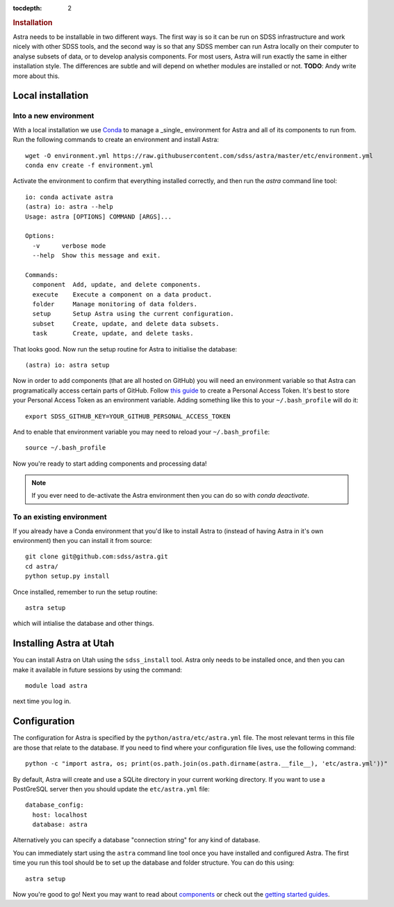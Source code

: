 .. role:: header_no_toc
  :class: class_header_no_toc

.. title:: Installation

:tocdepth: 2

.. rubric:: :header_no_toc:`Installation`

Astra needs to be installable in two different ways. The first way is so it can be run on SDSS infrastructure and work nicely with other SDSS tools, and the second way is so that any SDSS member can run Astra locally on their computer to analyse subsets of data, or to develop analysis components. For most users, Astra will run exactly the same in either installation style. The differences are subtle and will depend on whether modules are installed or not. **TODO**: Andy write more about this.

Local installation
------------------

Into a new environment
~~~~~~~~~~~~~~~~~~~~~~

With a local installation we use `Conda <http://docs.conda.io/>`_ to manage a _single_ environment for Astra and all of its components to run from. Run the following commands to create an environment and install Astra::
  
  wget -O environment.yml https://raw.githubusercontent.com/sdss/astra/master/etc/environment.yml
  conda env create -f environment.yml

Activate the environment to confirm that everything installed correctly, and then run the `astra` command line tool::

  io: conda activate astra
  (astra) io: astra --help
  Usage: astra [OPTIONS] COMMAND [ARGS]...

  Options:
    -v      verbose mode
    --help  Show this message and exit.

  Commands:
    component  Add, update, and delete components.
    execute    Execute a component on a data product.
    folder     Manage monitoring of data folders.
    setup      Setup Astra using the current configuration.
    subset     Create, update, and delete data subsets.
    task       Create, update, and delete tasks.

That looks good. Now run the setup routine for Astra to initialise the database::

  (astra) io: astra setup

Now in order to add components (that are all hosted on GitHub) you will need an environment variable so that Astra can programatically access certain parts of GitHub. Follow `this guide <https://help.github.com/en/github/authenticating-to-github/creating-a-personal-access-token-for-the-command-line>`_ to create a Personal Access Token. It's best to store your Personal Access Token as an environment variable. Adding something like this to your ``~/.bash_profile`` will do it::

  export SDSS_GITHUB_KEY=YOUR_GITHUB_PERSONAL_ACCESS_TOKEN

And to enable that environment variable you may need to reload your ``~/.bash_profile``::

  source ~/.bash_profile

Now you're ready to start adding components and processing data!

.. note:: If you ever need to de-activate the Astra environment then you can do so with `conda deactivate`.





To an existing environment 
~~~~~~~~~~~~~~~~~~~~~~~~~~

If you already have a Conda environment that you'd like to install Astra to (instead of having Astra in it's own environment) then you can install it from source::

  git clone git@github.com:sdss/astra.git
  cd astra/
  python setup.py install

Once installed, remember to run the setup routine::

  astra setup

which will intialise the database and other things.





Installing Astra at Utah
------------------------

You can install Astra on Utah using the ``sdss_install`` tool. Astra only needs to be installed
once, and then you can make it available in future sessions by using the command::

  module load astra

next time you log in.




Configuration
-------------

The configuration for Astra is specified by the ``python/astra/etc/astra.yml`` file. The most
relevant terms in this file are those that relate to the database. If you need to find where your
configuration file lives, use the following command::

  python -c "import astra, os; print(os.path.join(os.path.dirname(astra.__file__), 'etc/astra.yml'))"

By default, Astra will create and use a SQLite directory in your current working directory. If you
want to use a PostGreSQL server then you should update the ``etc/astra.yml`` file::

  database_config:
    host: localhost
    database: astra

Alternatively you can specify a database "connection string" for any kind of database. 

You can immediately start using the ``astra`` command line tool once you have installed and
configured Astra. The first time you run this tool should be to set up the database and folder
structure. You can do this using::

  astra setup

Now you're good to go! Next you may want to read about `components <components>`_ or check out the
`getting started guides <guides>`_.
